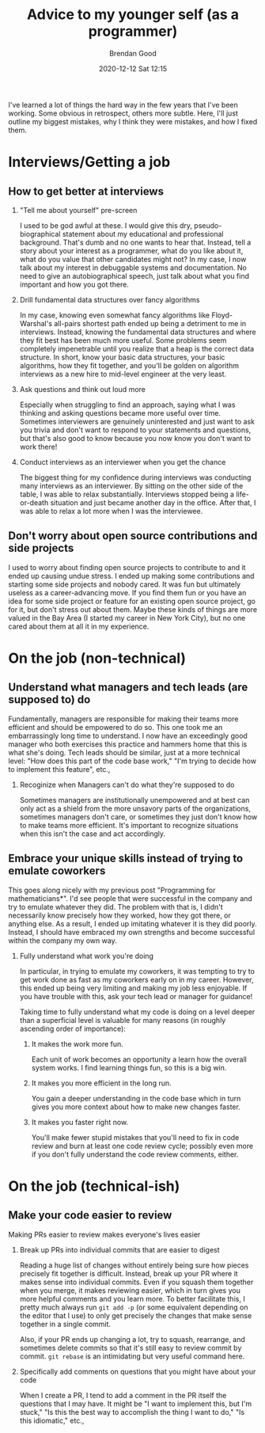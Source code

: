 #+STARTUP: showall
#+STARTUP: hidestars
#+OPTIONS: H:2 num:nil tags:t toc:nil timestamps:t
#+LAYOUT: post
#+AUTHOR: Brendan Good
#+DATE: 2020-12-12 Sat 12:15
#+TITLE: Advice to my younger self (as a programmer)
#+DESCRIPTION: I talk about my mistakes both technical and otherwise
#+TAGS: job advice
#+CATEGORIES: job advice

I've learned a lot of things the hard way in the few years that I've been working. Some obvious in retrospect, others more subtle. Here, I'll just outline my biggest
mistakes, why I think they were mistakes, and how I fixed them.

* Interviews/Getting a job
** How to get better at interviews
*** "Tell me about yourself" pre-screen
   I used to be god awful at these. I would give this dry, pseudo-biographical statement about my educational and professional background. That's dumb and no one wants to hear that. Instead,
   tell a story about your interest as a programmer, what do you like about it, what do you value that other candidates might not? In my case, I now talk
   about my interest in debuggable systems and documentation. No need to give an autobiographical speech, just talk about what you find important and how you got there.

*** Drill fundamental data structures over fancy algorithms
   In my case, knowing even somewhat fancy algorithms like Floyd-Warshal's all-pairs shortest path ended up being a detriment to me in interviews.
   Instead, knowing the fundamental data structures and where they fit best has been much more useful. Some problems seem completely impenetrable
   until you realize that a heap is the correct data structure. In short, know your basic data structures, your basic algorithms, how they fit together,
   and you'll be golden on algorithm interviews as a new hire to mid-level engineer at the very least.

*** Ask questions and think out loud more
   Especially when struggling to find an approach, saying what I was thinking and asking questions became more useful over time. Sometimes interviewers are genuinely
   uninterested and just want to ask you trivia and don't want to respond to your statements and questions, but that's also good to know because you now know you
   don't want to work there!

*** Conduct interviews as an interviewer when you get the chance
   The biggest thing for my confidence during interviews was conducting many interviews as an interviewer. By sitting on the other side of the table, I was able to
   relax substantially. Interviews stopped being a life-or-death situation and just became another day in the office. After that, I was able to relax a lot more
   when I was the interviewee.

** Don't worry about open source contributions and side projects
  I used to worry about finding open source projects to contribute to and it ended up causing undue stress. I ended up making some contributions and starting
  some side projects and nobody cared. It was fun but ultimately useless as a career-advancing move. If you find them fun or you have an idea for some side project
  or feature for an existing open source project, go for it, but don't stress out about them. Maybe these kinds of things are more valued in the Bay Area
  (I started my career in New York City), but no one cared about them at all it in my experience.

* On the job (non-technical)
** Understand what managers and tech leads (are supposed to) do
  Fundamentally, managers are responsible for making their teams more efficient and should be empowered to do so. This one took me an embarrassingly long time to understand. I now have an exceedingly
  good manager who both exercises this practice and hammers home that this is what she's doing. Tech leads should be similar, just at a more technical level: "How does this part of the code base work,"
  "I'm trying to decide how to implement this feature", etc.,

*** Recoginize when Managers can't do what they're supposed to do
   Sometimes managers are institutionally unempowered and at best can only act as a shield from the more unsavory parts of the organizations, sometimes managers don't care,
   or sometimes they just don't know how to make teams more efficient. It's important to recognize situations when this isn't the case and act accordingly.

** Embrace your unique skills instead of trying to emulate coworkers
  This goes along nicely with my previous post "Programming for mathematicians*". I'd see people that were successful in the company and try to emulate whatever they did.
  The problem with that is, I didn't necessarily know precisely how they worked, how they got there, or anything else. As a result, I ended up imitating whatever it
  is they did poorly. Instead, I should have embraced my own strengths and become successful within the company my own way.

*** Fully understand what work you're doing 
   In particular, in trying to emulate my coworkers, it was tempting to try to get work done as fast as my coworkers early on in my career.
   However, this ended up being very limiting and making my job less enjoyable. If you have trouble with this, ask your tech lead or manager for guidance!
   
   Taking time to fully understand what my code is doing on a level deeper than a superficial level is valuable for many reasons (in roughly ascending order of importance):

**** It makes the work more fun.
	Each unit of work becomes an opportunity a learn how the overall system works. I find learning things fun, so this is a big win.

**** It makes you more efficient in the long run.
	You gain a deeper understanding in the code base which in turn gives you more context about how to make new changes faster.

**** It makes you faster right now.
	You'll make fewer stupid mistakes that you'll need to fix in code review and burn at least one code review cycle; possibly even more if you
	don't fully understand the code review comments, either.
	
	
* On the job (technical-ish)
** Make your code easier to review
  Making PRs easier to review makes everyone's lives easier
*** Break up PRs into individual commits that are easier to digest
   Reading a huge list of changes without entirely being sure how pieces precisely fit together is difficult. Instead, break up your PR where it makes sense into individual commits.
   Even if you squash them together when you merge, it makes reviewing easier, which in turn gives you more helpful comments and you learn more. To better facilitate this,
   I pretty much always run =git add -p= (or some equivalent depending on the editor that I use) to only get precisely the changes that make sense together in a single commit.

   Also, if your PR ends up changing a lot, try to squash, rearrange, and sometimes delete commits so that it's still easy to review commit by commit. =git rebase= is an intimidating
   but very useful command here.
   
*** Specifically add comments on questions that you might have about your code
   When I create a PR, I tend to add a comment in the PR itself the questions that I may have. It might be "I want to implement this, but I'm stuck," "Is this the best way to accomplish
   the thing I want to do," "Is this idiomatic," etc.,

